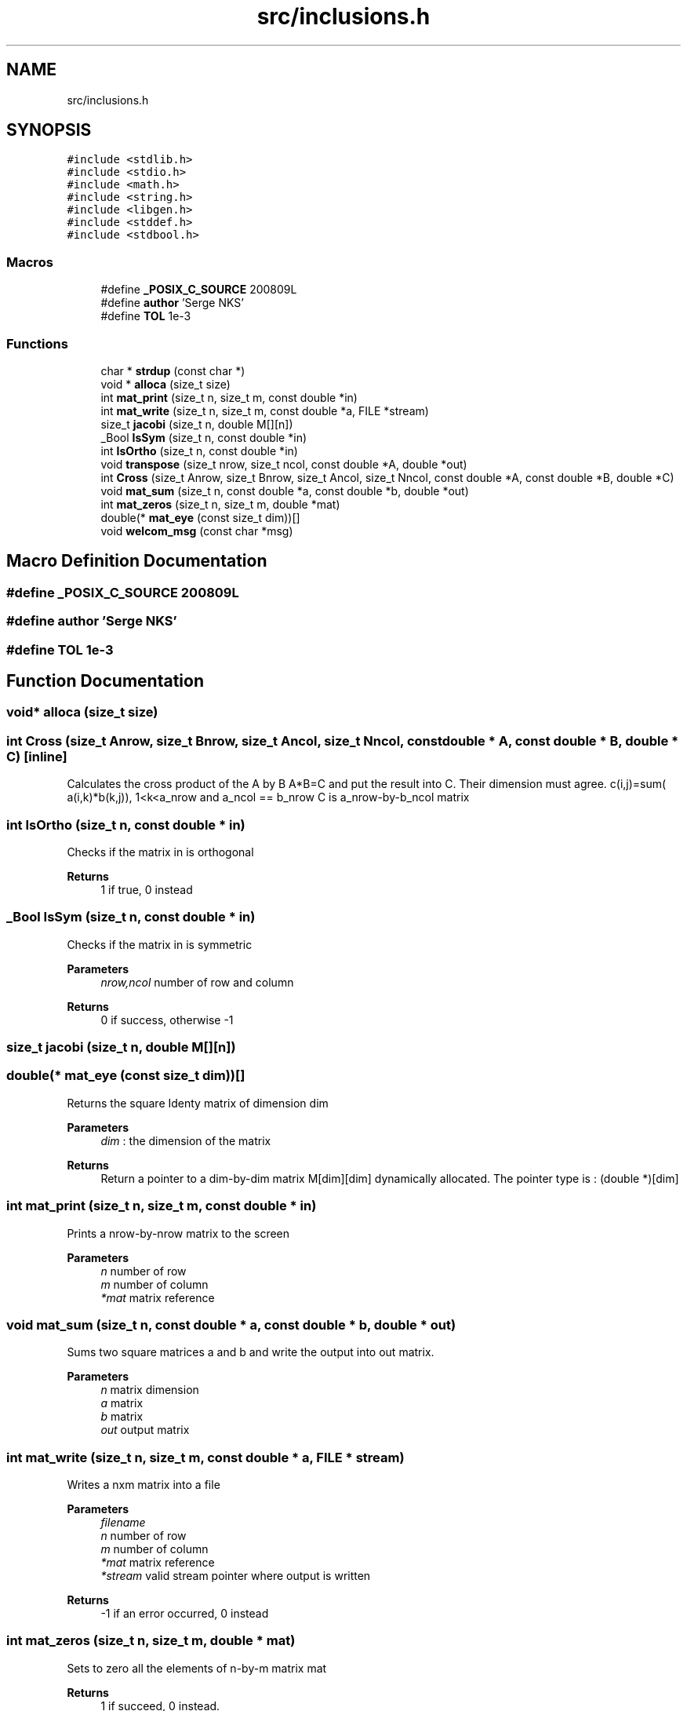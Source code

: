 .TH "src/inclusions.h" 3 "Sat Mar 6 2021" "Symmetric matrix eigenvalues calculation" \" -*- nroff -*-
.ad l
.nh
.SH NAME
src/inclusions.h
.SH SYNOPSIS
.br
.PP
\fC#include <stdlib\&.h>\fP
.br
\fC#include <stdio\&.h>\fP
.br
\fC#include <math\&.h>\fP
.br
\fC#include <string\&.h>\fP
.br
\fC#include <libgen\&.h>\fP
.br
\fC#include <stddef\&.h>\fP
.br
\fC#include <stdbool\&.h>\fP
.br

.SS "Macros"

.in +1c
.ti -1c
.RI "#define \fB_POSIX_C_SOURCE\fP   200809L"
.br
.ti -1c
.RI "#define \fBauthor\fP   'Serge NKS'"
.br
.ti -1c
.RI "#define \fBTOL\fP   1e\-3"
.br
.in -1c
.SS "Functions"

.in +1c
.ti -1c
.RI "char * \fBstrdup\fP (const char *)"
.br
.ti -1c
.RI "void * \fBalloca\fP (size_t size)"
.br
.ti -1c
.RI "int \fBmat_print\fP (size_t n, size_t m, const double *in)"
.br
.ti -1c
.RI "int \fBmat_write\fP (size_t n, size_t m, const double *a, FILE *stream)"
.br
.ti -1c
.RI "size_t \fBjacobi\fP (size_t n, double M[][n])"
.br
.ti -1c
.RI "_Bool \fBIsSym\fP (size_t n, const double *in)"
.br
.ti -1c
.RI "int \fBIsOrtho\fP (size_t n, const double *in)"
.br
.ti -1c
.RI "void \fBtranspose\fP (size_t nrow, size_t ncol, const double *A, double *out)"
.br
.ti -1c
.RI "int \fBCross\fP (size_t Anrow, size_t Bnrow, size_t Ancol, size_t Nncol, const double *A, const double *B, double *C)"
.br
.ti -1c
.RI "void \fBmat_sum\fP (size_t n, const double *a, const double *b, double *out)"
.br
.ti -1c
.RI "int \fBmat_zeros\fP (size_t n, size_t m, double *mat)"
.br
.ti -1c
.RI "double(* \fBmat_eye\fP (const size_t dim))[]"
.br
.ti -1c
.RI "void \fBwelcom_msg\fP (const char *msg)"
.br
.in -1c
.SH "Macro Definition Documentation"
.PP 
.SS "#define _POSIX_C_SOURCE   200809L"

.SS "#define author   'Serge NKS'"

.SS "#define TOL   1e\-3"

.SH "Function Documentation"
.PP 
.SS "void* alloca (size_t size)"

.SS "int Cross (size_t Anrow, size_t Bnrow, size_t Ancol, size_t Nncol, const double * A, const double * B, double * C)\fC [inline]\fP"
Calculates the cross product of the A by B A*B=C and put the result into C\&. Their dimension must agree\&. c(i,j)=sum( a(i,k)*b(k,j)), 1<k<a_nrow and a_ncol == b_nrow C is a_nrow-by-b_ncol matrix
.SS "int IsOrtho (size_t n, const double * in)"
Checks if the matrix in is orthogonal
.PP
\fBReturns\fP
.RS 4
1 if true, 0 instead
.RE
.PP

.SS "_Bool IsSym (size_t n, const double * in)"
Checks if the matrix in is symmetric
.PP
\fBParameters\fP
.RS 4
\fInrow,ncol\fP number of row and column 
.RE
.PP
\fBReturns\fP
.RS 4
0 if success, otherwise -1
.RE
.PP

.SS "size_t jacobi (size_t n, double M[][n])"

.SS "double(* mat_eye (const size_t dim))[]"
Returns the square Identy matrix of dimension dim 
.PP
\fBParameters\fP
.RS 4
\fIdim\fP : the dimension of the matrix 
.RE
.PP
\fBReturns\fP
.RS 4
Return a pointer to a dim-by-dim matrix M[dim][dim] dynamically allocated\&. The pointer type is : (double *)[dim]
.RE
.PP

.SS "int mat_print (size_t n, size_t m, const double * in)"
Prints a nrow-by-nrow matrix to the screen
.PP
\fBParameters\fP
.RS 4
\fIn\fP number of row 
.br
\fIm\fP number of column 
.br
\fI*mat\fP matrix reference
.RE
.PP

.SS "void mat_sum (size_t n, const double * a, const double * b, double * out)"
Sums two square matrices a and b and write the output into out matrix\&.
.PP
\fBParameters\fP
.RS 4
\fIn\fP matrix dimension 
.br
\fIa\fP matrix 
.br
\fIb\fP matrix 
.br
\fIout\fP output matrix
.RE
.PP

.SS "int mat_write (size_t n, size_t m, const double * a, FILE * stream)"
Writes a nxm matrix into a file
.PP
\fBParameters\fP
.RS 4
\fIfilename\fP 
.br
\fIn\fP number of row 
.br
\fIm\fP number of column 
.br
\fI*mat\fP matrix reference 
.br
\fI*stream\fP valid stream pointer where output is written 
.RE
.PP
\fBReturns\fP
.RS 4
-1 if an error occurred, 0 instead
.RE
.PP

.SS "int mat_zeros (size_t n, size_t m, double * mat)"
Sets to zero all the elements of n-by-m matrix mat 
.PP
\fBReturns\fP
.RS 4
1 if succeed, 0 instead\&.
.RE
.PP

.SS "char* strdup (const char *)"

.SS "void transpose (size_t nrow, size_t ncol, const double * A, double * out)"
Calculates the transpose of a nrow-by-ncol matrix A and put it in the matrix ncol-by-nrow A and out must be declared agree with the the dimension
.SS "void welcom_msg (const char * msg)"
\\function \fBwelcom_msg(const char *msg)\fP Display msg content as a banner 
.PP
\fBParameters\fP
.RS 4
\fImsg\fP character string to display
.RE
.PP
Displays the content of the msg character string into a banner\&. Serves as welcome message
.SH "Author"
.PP 
Generated automatically by Doxygen for Symmetric matrix eigenvalues calculation from the source code\&.
